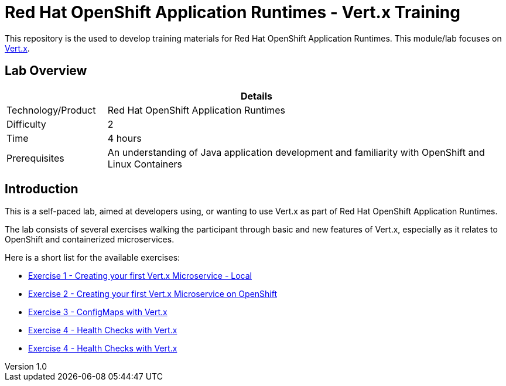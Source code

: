 = Red Hat OpenShift Application Runtimes - Vert.x Training

:sectnums!:
:toc: left
:revnumber: 1.0
:revdate: 2017-07-19

This repository is the used to develop training materials for Red Hat OpenShift Application Runtimes. This module/lab focuses on http://vertx.io/[Vert.x]. 

== Lab Overview

[cols="1,4", options="header"]
|===
2+|  Details
| Technology/Product | Red Hat OpenShift Application Runtimes
| Difficulty | 2
| Time | 4 hours
| Prerequisites | An understanding of Java application development and familiarity with OpenShift and Linux Containers
|===


== Introduction

This is a self-paced lab, aimed at developers using, or wanting to use Vert.x as part of Red Hat OpenShift
Application Runtimes.

The lab consists of several exercises walking the participant through basic and new features of Vert.x,
especially as it relates to OpenShift and containerized microservices.

Here is a short list for the available exercises:

* link:lab1/docs/04_01_rhoar_vertx_helloworld_local_Lab.adoc[Exercise 1 - Creating your first Vert.x Microservice - Local]
* link:lab2/docs/04_02_rhoar_vertx_helloworld_openshift_Lab.adoc[Exercise 2 - Creating your first Vert.x Microservice on OpenShift]
* link:lab3/docs/04_03_rhoar_vertx_configmap_openshift_Lab.adoc[Exercise 3 - ConfigMaps with Vert.x]
* link:lab4/docs/04_04_rhoar_vertx_healthcheck_openshift_Lab.adoc[Exercise 4 - Health Checks with Vert.x]
* link:lab5/docs/04_05_rhoar_vertx_circuitbreaker_Lab.adoc[Exercise 4 - Health Checks with Vert.x]
